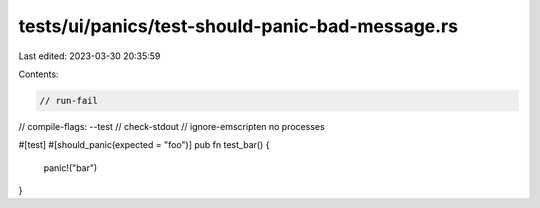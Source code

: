 tests/ui/panics/test-should-panic-bad-message.rs
================================================

Last edited: 2023-03-30 20:35:59

Contents:

.. code-block:: rs

    // run-fail
// compile-flags: --test
// check-stdout
// ignore-emscripten no processes

#[test]
#[should_panic(expected = "foo")]
pub fn test_bar() {
    panic!("bar")
}


